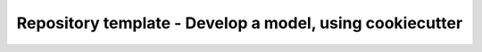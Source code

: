 Repository template - Develop a model, using cookiecutter
=========================================================
